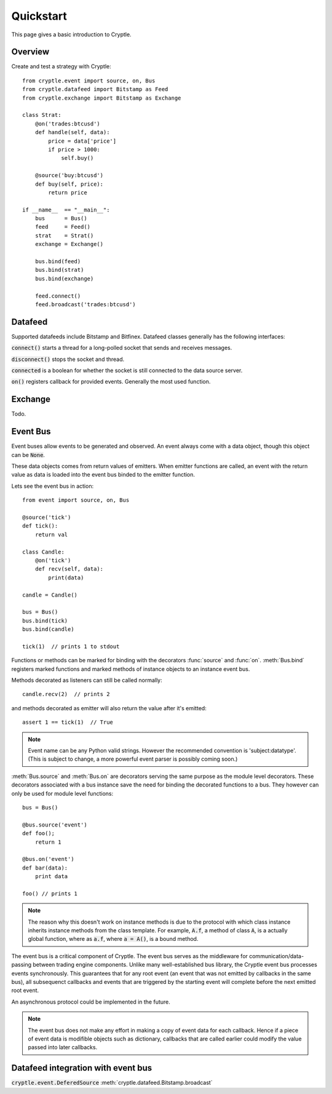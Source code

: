 .. _quickstart:

Quickstart
==========
This page gives a basic introduction to Cryptle.

Overview
--------
Create and test a strategy with Cryptle::

    from cryptle.event import source, on, Bus
    from cryptle.datafeed import Bitstamp as Feed
    from cryptle.exchange import Bitstamp as Exchange

    class Strat:
        @on('trades:btcusd')
        def handle(self, data):
            price = data['price']
            if price > 1000:
                self.buy()

        @source('buy:btcusd')
        def buy(self, price):
            return price

    if __name__  == "__main__":
        bus      = Bus()
        feed     = Feed()
        strat    = Strat()
        exchange = Exchange()

        bus.bind(feed)
        bus.bind(strat)
        bus.bind(exchange)

        feed.connect()
        feed.broadcast('trades:btcusd')


Datafeed
--------
Supported datafeeds include Bitstamp and Bitfinex. Datafeed classes generally
has the following interfaces:

:code:`connect()` starts a thread for a long-polled socket that sends and
receives messages.

:code:`disconnect()` stops the socket and thread.

:code:`connected` is a boolean for whether the socket is still connected to the
data source server.

:code:`on()` registers callback for provided events. Generally the most used
function.


Exchange
--------
Todo.


Event Bus
---------
Event buses allow events to be generated and observed. An event always come with
a data object, though this object can be :code:`None`.

These data objects comes from return values of emitters. When emitter functions
are called, an event with the return value as data is loaded into the event bus
binded to the emitter function.

Lets see the event bus in action::

    from event import source, on, Bus

    @source('tick')
    def tick():
        return val

    class Candle:
        @on('tick')
        def recv(self, data):
            print(data)

    candle = Candle()

    bus = Bus()
    bus.bind(tick)
    bus.bind(candle)

    tick(1)  // prints 1 to stdout

Functions or methods can be marked for binding with the decorators
:func:`source` and :func:`on`. :meth:`Bus.bind` registers marked functions and
marked methods of instance objects to an instance event bus.

Methods decorated as listeners can still be called normally::

    candle.recv(2)  // prints 2

and methods decorated as emitter will also return the value after it's emitted::

    assert 1 == tick(1)  // True

.. note::
   Event name can be any Python valid strings. However the recommended convention
   is 'subject:datatype'. (This is subject to change, a more powerful event
   parser is possibly coming soon.)

:meth:`Bus.source` and :meth:`Bus.on` are decorators serving the same purpose as
the module level decorators. These decorators associated with a bus instance
save the need for binding the decorated functions to a bus. They however can
only be used for module level functions::

    bus = Bus()

    @bus.source('event')
    def foo();
        return 1

    @bus.on('event')
    def bar(data):
        print data

    foo() // prints 1

.. todo explain this more clearly, go into how we cannot track instances created
   from class
.. note::
   The reason why this doesn't work on instance methods is due to the protocol
   with which class instance inherits instance methods from the class template.
   For example, :code:`A.f`, a method of class :code:`A`, is a actually global
   function, where as :code:`a.f`, where :code:`a = A()`, is a bound method.

The event bus is a critical component of Cryptle. The event bus serves as the
middleware for communication/data-passing between trading engine components.
Unlike many well-established bus library, the Cryptle event bus processes events
synchronously. This guarantees that for any root event (an event that was not
emitted by callbacks in the same bus), all subsequenct callbacks and events that
are triggered by the starting event will complete before the next emitted root
event.

An asynchronous protocol could be implemented in the future.

.. note::
   The event bus does not make any effort in making a copy of event data for
   each callback. Hence if a piece of event data is modifible objects such as
   dictionary, callbacks that are called earlier could modify the value passed
   into later callbacks.


Datafeed integration with event bus
-----------------------------------
:code:`cryptle.event.DeferedSource`
:meth:`cryptle.datafeed.Bitstamp.broadcast`
